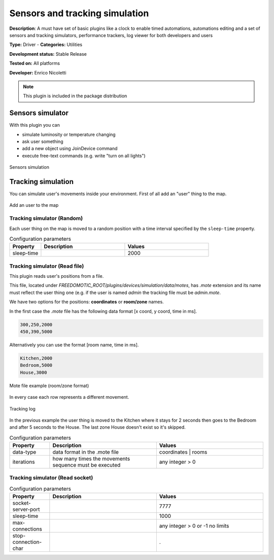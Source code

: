 
Sensors and tracking simulation
===============================

**Description**: A must have set of basic plugins like a clock to enable timed automations, automations editing and a set of sensors and tracking simulators, performance trackers, log viewer for both developers and users

**Type:** Driver - **Categories:** Utilities 

**Development status:** Stable Release

**Tested on:** All platforms

**Developer:** Enrico Nicoletti

.. note:: This plugin is included in the package distribution

Sensors simulator
-----------------

With this plugin you can 

* simulate luminosity or temperature changing
* ask user something
* add a new object using JoinDevice command
* execute free-text commands (e.g. write "turn on all lights")

.. figure:: images/simulation/sensors-simulation.png
    :width: 600px
    :align: center
    :height: 400px
    :alt: Sensors simulation
    :figclass: align-center

    Sensors simulation 

Tracking simulation
-------------------
You can simulate user's movements inside your environment.
First of all add an "user" thing to the map.

.. figure:: images/simulation/add-user.png
    :width: 600px
    :align: center
    :height: 400px
    :alt: Add an user to the map
    :figclass: align-center

    Add an user to the map 

Tracking simulator (Random)
~~~~~~~~~~~~~~~~~~~~~~~~~~~

Each user thing on the map is moved to a random position with a time interval specified by the ``sleep-time`` property.

.. csv-table:: Configuration parameters
   :header: "Property", "Description", "Values"
   :widths: 15, 40, 40

   "sleep-time","","2000"   
   

Tracking simulator (Read file)
~~~~~~~~~~~~~~~~~~~~~~~~~~~~~~

This plugin reads user's positions from a file.

This file, located under *FREEDOMOTIC_ROOT/plugins/devices/simulation/data/motes*, has *.mote* extension and its name must reflect the user thing one (e.g. if the user is named *admin* the tracking file must be *admin.mote*. 

We have two options for the positions: **coordinates** or **room/zone** names.

In the first case the *.mote* file has the following data format [x coord, y coord, time in ms].

.. code::

   300,250,2000
   450,390,5000

Alternatively you can use the format [room name, time in ms].

.. code::

   Kitchen,2000
   Bedroom,5000
   House,3000

.. figure:: images/simulation/tracking-simulator3.png
    :width: 600px
    :align: center
    :height: 400px
    :alt: Mote file example (room/zone format)
    :figclass: align-center

    Mote file example (room/zone format)

In every case each row represents a different movement.

.. figure:: images/simulation/tracking-simulator4.png
    :width: 600px
    :align: center
    :height: 400px
    :alt: Tracking log
    :figclass: align-center

    Tracking log 

In the previous example the user thing is moved to the Kitchen where it stays for 2 seconds then goes to the Bedroom and after 5 seconds to the House.
The last zone House doesn't exist so it's skipped. 





.. csv-table:: Configuration parameters
   :header: "Property", "Description", "Values"
   :widths: 15, 40, 40

   "data-type","data format in the .mote file","coordinates | rooms"
   "iterations","how many times the movements sequence must be executed","any integer > 0"


Tracking simulator (Read socket)
~~~~~~~~~~~~~~~~~~~~~~~~~~~~~~~~

.. csv-table:: Configuration parameters
   :header: "Property", "Description", "Values"
   :widths: 15, 40, 40

   "socket-server-port","","7777"
   "sleep-time","","1000"
   "max-connections","","any integer > 0 or -1 no limits"
   "stop-connection-char","","."


